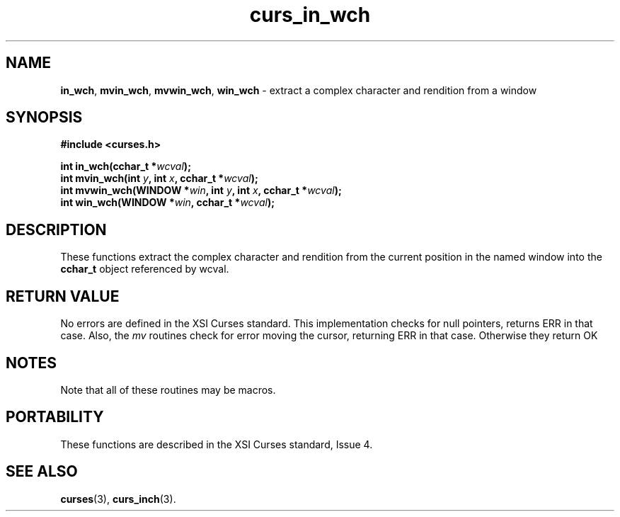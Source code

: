 .\" $OpenBSD: src/lib/libcurses/curs_in_wch.3,v 1.1 2010/09/06 17:26:17 nicm Exp $
.\"***************************************************************************
.\" Copyright (c) 2002,2006 Free Software Foundation, Inc.                   *
.\"                                                                          *
.\" Permission is hereby granted, free of charge, to any person obtaining a  *
.\" copy of this software and associated documentation files (the            *
.\" "Software"), to deal in the Software without restriction, including      *
.\" without limitation the rights to use, copy, modify, merge, publish,      *
.\" distribute, distribute with modifications, sublicense, and/or sell       *
.\" copies of the Software, and to permit persons to whom the Software is    *
.\" furnished to do so, subject to the following conditions:                 *
.\"                                                                          *
.\" The above copyright notice and this permission notice shall be included  *
.\" in all copies or substantial portions of the Software.                   *
.\"                                                                          *
.\" THE SOFTWARE IS PROVIDED "AS IS", WITHOUT WARRANTY OF ANY KIND, EXPRESS  *
.\" OR IMPLIED, INCLUDING BUT NOT LIMITED TO THE WARRANTIES OF               *
.\" MERCHANTABILITY, FITNESS FOR A PARTICULAR PURPOSE AND NONINFRINGEMENT.   *
.\" IN NO EVENT SHALL THE ABOVE COPYRIGHT HOLDERS BE LIABLE FOR ANY CLAIM,   *
.\" DAMAGES OR OTHER LIABILITY, WHETHER IN AN ACTION OF CONTRACT, TORT OR    *
.\" OTHERWISE, ARISING FROM, OUT OF OR IN CONNECTION WITH THE SOFTWARE OR    *
.\" THE USE OR OTHER DEALINGS IN THE SOFTWARE.                               *
.\"                                                                          *
.\" Except as contained in this notice, the name(s) of the above copyright   *
.\" holders shall not be used in advertising or otherwise to promote the     *
.\" sale, use or other dealings in this Software without prior written       *
.\" authorization.                                                           *
.\"***************************************************************************
.\"
.\" $Id: curs_in_wch.3x,v 1.2 2006/02/25 21:42:22 tom Exp $
.TH curs_in_wch 3 ""
.SH NAME
\fBin_wch\fR,
\fBmvin_wch\fR,
\fBmvwin_wch\fR,
\fBwin_wch\fR - extract a complex character and rendition from a window
.SH SYNOPSIS
\fB#include <curses.h>\fR
.sp
\fBint in_wch(cchar_t *\fR\fIwcval\fR\fB);\fR
.br
\fBint mvin_wch(int \fR\fIy\fR\fB, int \fR\fIx\fR\fB, cchar_t *\fR\fIwcval\fR\fB);\fR
.br
\fBint mvwin_wch(WINDOW *\fR\fIwin\fR\fB, int \fR\fIy\fR\fB, int \fR\fIx\fR\fB, cchar_t *\fR\fIwcval\fR\fB);\fR
.br
\fBint win_wch(WINDOW *\fR\fIwin\fR\fB, cchar_t *\fR\fIwcval\fR\fB);\fR
.SH DESCRIPTION
These functions extract the complex character and rendition from
the current position in the named window into the \fBcchar_t\fR object
referenced by wcval.
.SH RETURN VALUE
No errors are defined in the XSI Curses standard.
This implementation checks for null pointers, returns ERR in that case.
Also, the \fImv\fR routines check for error moving the cursor, returning ERR
in that case.
Otherwise they return OK
.SH NOTES
Note that all of these routines may be macros.
.SH PORTABILITY
These functions are described in the XSI Curses standard, Issue 4.
.SH SEE ALSO
\fBcurses\fR(3),
\fBcurs_inch\fR(3).
.\"#
.\"# The following sets edit modes for GNU EMACS
.\"# Local Variables:
.\"# mode:nroff
.\"# fill-column:79
.\"# End:
